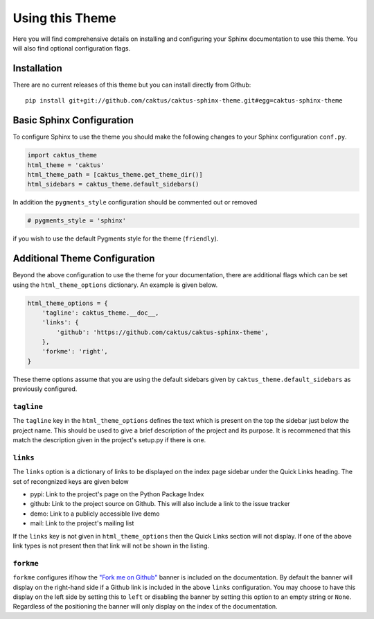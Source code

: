 Using this Theme
======================================

Here you will find comprehensive details on installing and configuring your
Sphinx documentation to use this theme. You will also find optional configuration
flags.


Installation
--------------------------------------

There are no current releases of this theme but you can install directly from Github::

    pip install git+git://github.com/caktus/caktus-sphinx-theme.git#egg=caktus-sphinx-theme


Basic Sphinx Configuration
--------------------------------------

To configure Sphinx to use the theme you should make the following changes to your
Sphinx configuration ``conf.py``.

.. code-block:: python

    import caktus_theme
    html_theme = 'caktus'
    html_theme_path = [caktus_theme.get_theme_dir()]
    html_sidebars = caktus_theme.default_sidebars()

In addition the ``pygments_style`` configuration should be commented out or removed

.. code-block:: python

    # pygments_style = 'sphinx'

if you wish to use the default Pygments style for the theme (``friendly``).


Additional Theme Configuration
--------------------------------------

Beyond the above configuration to use the theme for your documentation, there are
additional flags which can be set using the ``html_theme_options`` dictionary. An
example is given below.

.. code-block:: python

    html_theme_options = {
        'tagline': caktus_theme.__doc__,
        'links': {
            'github': 'https://github.com/caktus/caktus-sphinx-theme',
        },
        'forkme': 'right',
    }

These theme options assume that you are using the default sidebars given by
``caktus_theme.default_sidebars`` as previously configured.


``tagline``
______________________________________

The ``tagline`` key in the ``html_theme_options`` defines the text which is present
on the top the sidebar just below the project name. This should be used to give a
brief description of the project and its purpose. It is recommened that this
match the description given in the project's setup.py if there is one.


``links``
______________________________________

The ``links`` option is a dictionary of links to be displayed on the index page
sidebar under the Quick Links heading. The set of recongnized keys are given below

- pypi: Link to the project's page on the Python Package Index
- github: Link to the project source on Github. This will also include a link to the issue tracker
- demo: Link to a publicly accessible live demo
- mail: Link to the project's mailing list

If the ``links`` key is not given in ``html_theme_options`` then the Quick Links section
will not display. If one of the above link types is not present then that link
will not be shown in the listing.


``forkme``
______________________________________

``forkme`` configures if/how the `"Fork me on Github" <https://github.com/blog/273-github-ribbons>`_
banner is included on the documentation. By default the banner will display on the right-hand side
if a Github link is included in the above ``links`` configuration. You may choose to have
this display on the left side by setting this to ``left`` or disabling the banner by
setting this option to an empty string or ``None``. Regardless of the positioning the
banner will only display on the index of the documentation.

